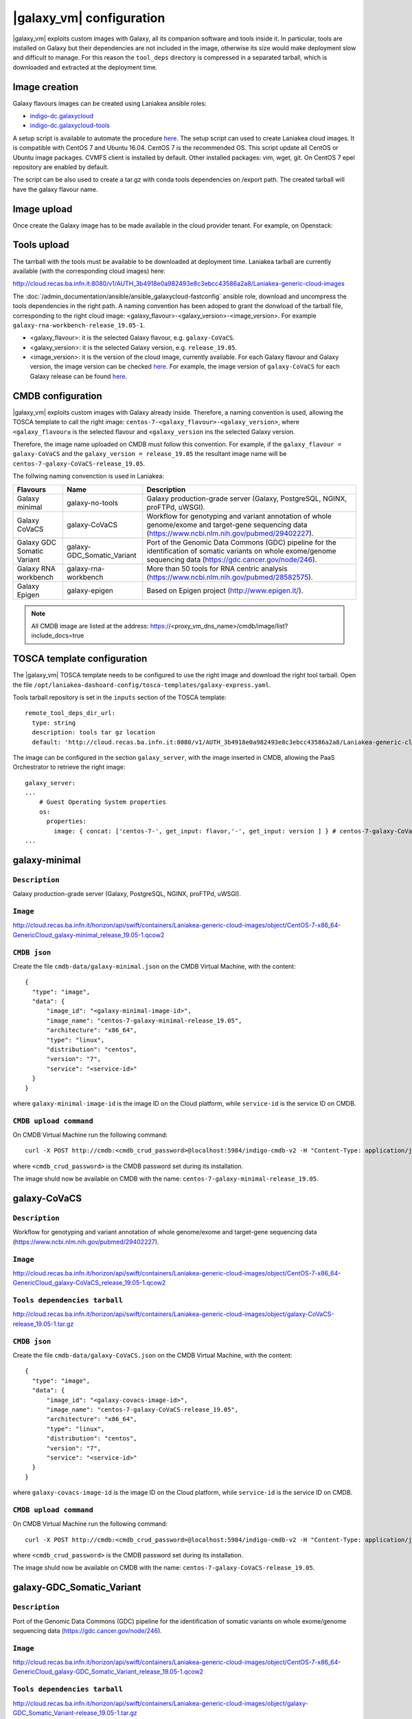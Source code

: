 |galaxy_vm| configuration
=========================

|galaxy_vm| exploits custom images with Galaxy, all its companion software and tools inside it. In particular, tools are installed on Galaxy but their dependencies are not included in the image, otherwise its size would make deployment slow and difficult to manage. For this reason the ``tool_deps`` directory is compressed in a separated tarball, which is downloaded and extracted at the deployment time.

Image creation
--------------

Galaxy flavours images can be created using Laniakea ansible roles:

- `indigo-dc.galaxycloud <https://github.com/indigo-dc/ansible-role-galaxycloud>`_
- `indigo-dc.galaxycloud-tools <https://github.com/indigo-dc/ansible-role-galaxycloud-tools>`_

A setup script is available to automate the procedure `here <https://github.com/Laniakea-elixir-it/laniakea-images>`_.
The setup script can used to create Laniakea cloud images. It is compatible with CentOS 7 and Ubuntu 16.04. CentOS 7 is the recommended OS.
This script update all CentOS or Ubuntu image packages. CVMFS client is installed by default. Other installed packages: vim, wget, git.
On CentOS 7 epel repository are enabled by default.

The script can be also used to create a tar.gz with conda tools dependencies on /export path. The created tarball will have the galaxy flavour name.

Image upload
------------

Once create the Galaxy image has to be made available in the cloud provider tenant. For example, on Openstack:

   .. figure:: _static/galaxy_images/openstack_images.png
      :scale: 30%
      :align: center

Tools upload
------------

The tarrball with the tools must be available to be downloaded at deployment time. Laniakea tarball are currently available (with the corresponding cloud images) here:

http://cloud.recas.ba.infn.it:8080/v1/AUTH_3b4918e0a982493e8c3ebcc43586a2a8/Laniakea-generic-cloud-images

The :doc:`/admin_documentation/ansible/ansible_galaxycloud-fastconfig` ansible role, download and uncompress the tools dependencies in the right path. A naming convention has been adoped to grant the donwload of the tarball file, corresponding to the right cloud image: <galaxy_flavour>-<galaxy_version>-<image_version>. For example ``galaxy-rna-workbench-release_19.05-1``.

- <galaxy_flavour>: it is the selected Galaxy flavour, e.g. ``galaxy-CoVaCS``.
- <galaxy_version>: it is the selected Galaxy version, e.g. ``release_19.05``.
- <image_version>:  it is the version of the cloud image, currently available. For each Galaxy flavour and Galaxy version, the image version can be checked `here <https://github.com/indigo-dc/ansible-role-galaxycloud-fastconfig/tree/master/vars>`_. For example, the image version of ``galaxy-CoVaCS`` for each Galaxy release can be found `here <https://raw.githubusercontent.com/indigo-dc/ansible-role-galaxycloud-fastconfig/master/vars/galaxy-CoVaCS.yml>`_.

CMDB configuration
------------------

|galaxy_vm| exploits custom images with Galaxy already inside. Therefore, a naming convention is used, allowing the TOSCA template to call the right image: ``centos-7-<galaxy_flavour>-<galaxy_version>``, where ``<galaxy_flavour≤`` is the selected flavour and ``<galaxy_version`` ins the selected Galaxy version.

Therefore, the image name uploaded on CMDB must follow this convention. For example, if the ``galaxy_flavour = galaxy-CoVaCS`` and the ``galaxy_version = release_19.05`` the resultant image name will be ``centos-7-galaxy-CoVaCS-release_19.05``.

The follwing naming convenction is used in Laniakea:

================================== =================================  ========================================================================================================================================================================
Flavours                           Name                               Description
================================== =================================  ========================================================================================================================================================================
Galaxy minimal                     galaxy-no-tools                    Galaxy production-grade server (Galaxy, PostgreSQL, NGINX, proFTPd, uWSGI).
Galaxy CoVaCS                      galaxy-CoVaCS                      Workflow for genotyping and variant annotation of whole genome/exome and target-gene sequencing data (https://www.ncbi.nlm.nih.gov/pubmed/29402227).
Galaxy GDC Somatic Variant         galaxy-GDC_Somatic_Variant         Port of the Genomic Data Commons (GDC) pipeline for the identification of somatic variants on whole exome/genome sequencing data (https://gdc.cancer.gov/node/246).
Galaxy RNA workbench               galaxy-rna-workbench               More than 50 tools for RNA centric analysis (https://www.ncbi.nlm.nih.gov/pubmed/28582575).
Galaxy Epigen                      galaxy-epigen                      Based on Epigen project (http://www.epigen.it/).
================================== =================================  ========================================================================================================================================================================

.. note::

   All CMDB image are listed at the address: https://<proxy_vm_dns_name>/cmdb/image/list?include_docs=true

TOSCA template configuration
----------------------------

The |galaxy_vm| TOSCA template needs to be configured to use the right image and download the right tool tarball. Open the file ``/opt/laniakea-dashoard-config/tosca-templates/galaxy-express.yaml``.

Tools tarball repository is set in the ``inputs`` section of the TOSCA template:

::

  remote_tool_deps_dir_url:
    type: string
    description: tools tar gz location
    default: 'http://cloud.recas.ba.infn.it:8080/v1/AUTH_3b4918e0a982493e8c3ebcc43586a2a8/Laniakea-generic-cloud-images'

The image can be configured in the section ``galaxy_server``, with the image inserted in CMDB, allowing the PaaS Orchestrator to retrieve the right image:

::

  galaxy_server:
  ...
      # Guest Operating System properties
      os:
        properties:
          image: { concat: ['centos-7-', get_input: flavor,'-', get_input: version ] } # centos-7-galaxy-CoVaCS-release_19.05
  ...

galaxy-minimal
--------------

***************
``Description``
***************
Galaxy production-grade server (Galaxy, PostgreSQL, NGINX, proFTPd, uWSGI).

*********
``Image``
*********

http://cloud.recas.ba.infn.it/horizon/api/swift/containers/Laniakea-generic-cloud-images/object/CentOS-7-x86_64-GenericCloud_galaxy-minimal_release_19.05-1.qcow2

*************
``CMDB json``
*************

Create the file ``cmdb-data/galaxy-minimal.json`` on the CMDB Virtual Machine, with the content:

::

  {
    "type": "image",
    "data": {
        "image_id": "<galaxy-minimal-image-id>",
        "image_name": "centos-7-galaxy-minimal-release_19.05",
        "architecture": "x86_64",
        "type": "linux",
        "distribution": "centos",
        "version": "7",
        "service": "<service-id>"
    }
  }

where ``galaxy-minimal-image-id`` is the image ID on the Cloud platform, while ``service-id`` is the service ID on CMDB.

***********************
``CMDB upload command``
***********************

On CMDB Virtual Machine run the following command:

::

  curl -X POST http://cmdb:<cmdb_crud_password>@localhost:5984/indigo-cmdb-v2 -H "Content-Type: application/json" -d@cmdb-data/galaxy-minimal.json

where ``<cmdb_crud_password>`` is the CMDB password set during its installation.

The image shuld now be available on CMDB with the name: ``centos-7-galaxy-minimal-release_19.05``.

galaxy-CoVaCS
-------------

***************
``Description``
***************

Workflow for genotyping and variant annotation of whole genome/exome and target-gene sequencing data (https://www.ncbi.nlm.nih.gov/pubmed/29402227).

*********
``Image``
*********

http://cloud.recas.ba.infn.it/horizon/api/swift/containers/Laniakea-generic-cloud-images/object/CentOS-7-x86_64-GenericCloud_galaxy-CoVaCS_release_19.05-1.qcow2

******************************
``Tools dependencies tarball``
******************************

http://cloud.recas.ba.infn.it/horizon/api/swift/containers/Laniakea-generic-cloud-images/object/galaxy-CoVaCS-release_19.05-1.tar.gz

*************
``CMDB json``
*************

Create the file ``cmdb-data/galaxy-CoVaCS.json`` on the CMDB Virtual Machine, with the content:

::

  {
    "type": "image",
    "data": {
        "image_id": "<galaxy-covacs-image-id>",
        "image_name": "centos-7-galaxy-CoVaCS-release_19.05",
        "architecture": "x86_64",
        "type": "linux",
        "distribution": "centos",
        "version": "7",
        "service": "<service-id>"
    }
  }

where ``galaxy-covacs-image-id`` is the image ID on the Cloud platform, while ``service-id`` is the service ID on CMDB.

***********************
``CMDB upload command``
***********************

On CMDB Virtual Machine run the following command:

::

  curl -X POST http://cmdb:<cmdb_crud_password>@localhost:5984/indigo-cmdb-v2 -H "Content-Type: application/json" -d@cmdb-data/galaxy-CoVaCS.json

where ``<cmdb_crud_password>`` is the CMDB password set during its installation.

The image shuld now be available on CMDB with the name: ``centos-7-galaxy-CoVaCS-release_19.05``.

galaxy-GDC_Somatic_Variant
--------------------------

***************
``Description``
***************

Port of the Genomic Data Commons (GDC) pipeline for the identification of somatic variants on whole exome/genome sequencing data (https://gdc.cancer.gov/node/246).

*********
``Image``
*********

http://cloud.recas.ba.infn.it/horizon/api/swift/containers/Laniakea-generic-cloud-images/object/CentOS-7-x86_64-GenericCloud_galaxy-GDC_Somatic_Variant_release_19.05-1.qcow2

******************************
``Tools dependencies tarball``
******************************

http://cloud.recas.ba.infn.it/horizon/api/swift/containers/Laniakea-generic-cloud-images/object/galaxy-GDC_Somatic_Variant-release_19.05-1.tar.gz

*************
``CMDB json``
*************

Create the file ``cmdb-data/galaxy-GDC_Somatic_Variant.json`` on the CMDB Virtual Machine, with the content:

::

  {
    "type": "image",
    "data": {
        "image_id": "<galaxy-gdc-image-id>",
        "image_name": "centos-7-galaxy-GDC_Somatic_Variant-release_19.05",
        "architecture": "x86_64",
        "type": "linux",
        "distribution": "centos",
        "version": "7",
        "service": "<service-id>"
    }
  }

where ``galaxy-gdc-image-id`` is the image ID on the Cloud platform, while ``service-id`` is the service ID on CMDB.

***********************
``CMDB upload command``
***********************

On CMDB Virtual Machine run the following command:

::

  curl -X POST http://cmdb:<cmdb_crud_password>@localhost:5984/indigo-cmdb-v2 -H "Content-Type: application/json" -d@cmdb-data/galaxy-GDC_Somatic_Variant.json
  {"ok":true,"id":"6e2ed4e065ab0a768d2614fc34005859","rev":"1-edf1bca98184f9a3b08001f96752f214"}

where ``<cmdb_crud_password>`` is the CMDB password set during its installation.

The image shuld now be available on CMDB with the name: ``centos-7-galaxy-GDC_Somatic_Variant-release_19.05``.

galaxy-epigen
-------------

***************
``Description``
***************

Based on Epigen project (http://www.epigen.it/).

*********
``Image``
*********

http://cloud.recas.ba.infn.it/horizon/api/swift/containers/Laniakea-generic-cloud-images/object/CentOS-7-x86_64-GenericCloud_galaxy-epigen_release_19.05-1.qcow2

******************************
``Tools dependencies tarball``
******************************

http://cloud.recas.ba.infn.it/horizon/api/swift/containers/Laniakea-generic-cloud-images/object/galaxy-epigen-release_19.05-1.tar.gz

*************
``CMDB json``
*************

Create the file ``cmdb-data/galaxy-epigen.json`` on the CMDB Virtual Machine, with the content:

::

  {
    "type": "image",
    "data": {
        "image_id": "<galaxy-epigen-image-id>",
        "image_name": "centos-7-galaxy-epigen-release_19.05",
        "architecture": "x86_64",
        "type": "linux",
        "distribution": "centos",
        "version": "7",
        "service": "<service-id>"
    }
  }

where ``galaxy-epigen-image-id`` is the image ID on the Cloud platform, while ``service-id`` is the service ID on CMDB.

***********************
``CMDB upload command``
***********************

On CMDB Virtual Machine run the following command:

::

  curl -X POST http://cmdb:Delta552@localhost:5984/indigo-cmdb-v2 -H "Content-Type: application/json" -d@cmdb-data/galaxy-epigen.json
  {"ok":true,"id":"6e2ed4e065ab0a768d2614fc340066d4","rev":"1-b94b13e05f7afb4dfd98b2b59608de49"}

where ``<cmdb_crud_password>`` is the CMDB password set during its installation.

The image shuld now be available on CMDB with the name: ``centos-7-galaxy-epigen-release_19.05``.

galaxy-rna-workebench
---------------------

***************
``Description``
***************

More than 50 tools for RNA centric analysis (https://www.ncbi.nlm.nih.gov/pubmed/28582575).

*********
``Image``
*********

http://cloud.recas.ba.infn.it/horizon/api/swift/containers/Laniakea-generic-cloud-images/object/CentOS-7-x86_64-GenericCloud_galaxy-rna-workbench_19.05-1.qcow2

******************************
``Tools dependencies tarball``
******************************

http://cloud.recas.ba.infn.it/horizon/api/swift/containers/Laniakea-generic-cloud-images/object/galaxy-rna-workbench-release_19.05-1.tar.gz

*************
``CMDB json``
*************

Create the file ``cmdb-data/galaxy-rna-workbench.json`` on the CMDB Virtual Machine, with the content:

::

  {
    "type": "image",
    "data": {
        "image_id": "<galaxy-rnawb-image-id>",
        "image_name": "centos-7-galaxy-rna-workbench-release_19.05",
        "architecture": "x86_64",
        "type": "linux",
        "distribution": "centos",
        "version": "7",
        "service": "<service-id>"
    }
  }

where ``galaxy-rnawb-image-id`` is the image ID on the Cloud platform, while ``service-id`` is the service ID on CMDB.

***********************
``CMDB upload command``
***********************

On CMDB Virtual Machine run the following command:

::

  curl -X POST http://cmdb:<cmdb_crud_password>@localhost:5984/indigo-cmdb-v2 -H "Content-Type: application/json" -d@cmdb-data/galaxy-rna-workbench.json
  {"ok":true,"id":"6e2ed4e065ab0a768d2614fc34005ad8","rev":"1-bcc95ed3bbb3ca6ef4138d70fb8acab3"}

where ``<cmdb_crud_password>`` is the CMDB password set during its installation.

The image shuld now be available on CMDB with the name: ``centos-7-galaxy-rna-workbench-release_19.05``.

|galaxy_cluster_vm|
-------------------

The |galaxy_cluster_vm| explits the previous flavour images to instantiate Galaxy, but it needs an additional image for the Worker Nodes, since the galaxy user must be already created in the image, to grant the right permissions. The galaxy user is created with 4001 UID and GID, that are the galaxy user default UID and GID on galaxy images, thus granting the right permissions.

**********************
``Worker nodes image``
**********************

http://cloud.recas.ba.infn.it/horizon/api/swift/containers/Laniakea-generic-cloud-images/object/CentOS-7-x86_64-GenericCloud_galaxy-wn-1.qcow2

*************
``CMDB json``
*************

Create the file ``cmdb-data/galaxy-wn.json`` on the CMDB Virtual Machine, with the content:

::

  {
    "type": "image",
    "data": {
        "image_id": "<galaxy-wn-image-id>",
        "image_name": "centos-7-galaxy-wn",
        "architecture": "x86_64",
        "type": "linux",
        "distribution": "centos",
        "version": "7",
        "service": "<service-id>"
    }
  }

where ``galaxy-wn-image-id`` is the image ID on the Cloud platform, while ``service-id`` is the service ID on CMDB.

***********************
``CMDB upload command``
***********************

On CMDB Virtual Machine run the following command:

::

  curl -X POST http://cmdb:<cmdb_crud_password>@localhost:5984/indigo-cmdb-v2 -H "Content-Type: application/json" -d@cmdb-data/galaxy-wn.json
  {"ok":true,"id":"6e2ed4e065ab0a768d2614fc340068a3","rev":"1-07289295a1aefb3c0a50e5d9bbc675f9"}

where ``<cmdb_crud_password>`` is the CMDB password set during its installation.

The image shuld now be available on CMDB with the name: ``centos-7-galaxy-wn``.

******************
``TOSCA template``
******************

The images must be configured in the |galaxy_cluster_vm| corresponding TOSCA template. Open the file ``/opt/laniakea-dashoard-config/tosca-templates/galaxy-express-cluster.yaml`` end edit the image name in the section in the ``lrms_wn`` section:

::

  lrms_wn:
  ...
    os:
      properties:
        image: centos-7-galaxy-wn
